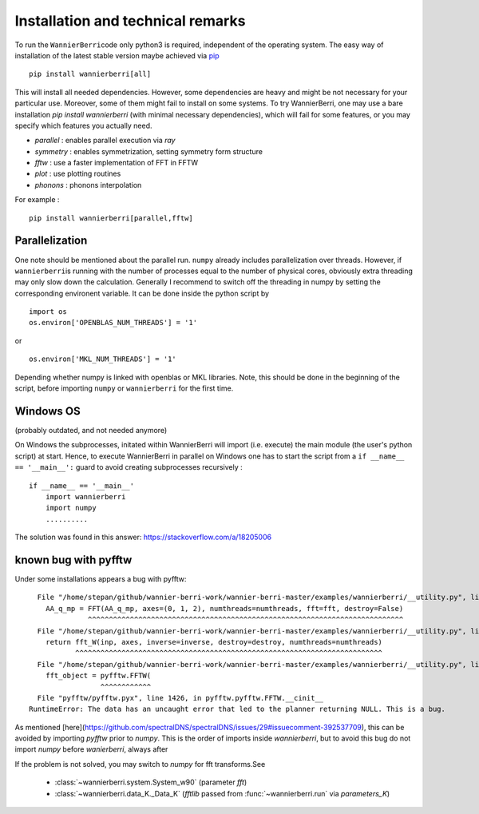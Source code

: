 **********************************
Installation and technical remarks
**********************************

To run the ``WannierBerri``\ code only python3 is required, independent of the
operating system. The easy way of installation of the latest stable
version maybe achieved via `pip <https://pypi.org/project/wannierberri/>`_

::

   pip install wannierberri[all]

This will install all needed dependencies. However, some dependencies are heavy
and might be not necessary for your particular use. Moreover, some of them might fail
to install on some systems. To try WannierBerri, one may use a bare installation 
`pip install wannierberri` (with minimal necessary dependencies), which will fail
for some features, or you may specify which features you actually need.

* `parallel` : enables parallel execution via `ray`
* `symmetry` : enables symmetrization, setting symmetry form structure
* `fftw`     : use a faster implementation of FFT in FFTW
* `plot`     : use plotting routines
* `phonons`  : phonons interpolation


For example : 

::

   pip install wannierberri[parallel,fftw]


Parallelization
----------------
One note should be mentioned about the parallel run. ``numpy`` already
includes parallelization over threads. However, if ``wannierberri``\ is
running with the number of processes equal to the number of physical
cores, obviously extra threading may only slow down the calculation.
Generally I recommend to switch off the threading in numpy by setting
the corresponding environent variable. It can be done inside the python
script by

::

   import os
   os.environ['OPENBLAS_NUM_THREADS'] = '1'

or

::

   os.environ['MKL_NUM_THREADS'] = '1'  

Depending whether numpy is linked with openblas or MKL libraries. Note,
this should be done in the beginning of the script, before importing
``numpy`` or ``wannierberri`` for the first time.


Windows OS
----------

(probably outdated, and not needed anymore)

On Windows the subprocesses, initated within WannierBerri  will import (i.e. execute) the main module (the user's python script) at start. 
Hence, to execute WannierBerri in parallel on Windows one has to start the script from a  ``if __name__ == '__main__':`` guard to avoid creating subprocesses recursively : 

::

    if __name__ == '__main__'
        import wannierberri
        import numpy
        ..........


The solution was found in this answer:  `<https://stackoverflow.com/a/18205006>`_


.. _sec-pyfftw:

known bug with pyfftw
----------------------

Under some installations appears a bug with pyfftw:

::

      File "/home/stepan/github/wannier-berri-work/wannier-berri-master/examples/wannierberri/__utility.py", line 152, in fourier_q_to_R
        AA_q_mp = FFT(AA_q_mp, axes=(0, 1, 2), numthreads=numthreads, fft=fft, destroy=False)
                  ^^^^^^^^^^^^^^^^^^^^^^^^^^^^^^^^^^^^^^^^^^^^^^^^^^^^^^^^^^^^^^^^^^^^^^^^^^^
      File "/home/stepan/github/wannier-berri-work/wannier-berri-master/examples/wannierberri/__utility.py", line 138, in FFT
        return fft_W(inp, axes, inverse=inverse, destroy=destroy, numthreads=numthreads)
               ^^^^^^^^^^^^^^^^^^^^^^^^^^^^^^^^^^^^^^^^^^^^^^^^^^^^^^^^^^^^^^^^^^^^^^^^^
      File "/home/stepan/github/wannier-berri-work/wannier-berri-master/examples/wannierberri/__utility.py", line 107, in fft_W
        fft_object = pyfftw.FFTW(
                     ^^^^^^^^^^^^
      File "pyfftw/pyfftw.pyx", line 1426, in pyfftw.pyfftw.FFTW.__cinit__
    RuntimeError: The data has an uncaught error that led to the planner returning NULL. This is a bug.


As mentioned [here](https://github.com/spectralDNS/spectralDNS/issues/29#issuecomment-392537709), this can be avoided by importing `pyfftw` prior to `numpy`.
This is the order of imports inside `wannierberri`, but to avoid this bug do not import `numpy` before `wanierberri`, always after

If the problem is not solved, you may switch to `numpy` for fft transforms.See 

    * :class:`~wannierberri.system.System_w90` (parameter `fft`)

    * :class:`~wannierberri.data_K._Data_K` (`fftlib` passed from :func:`~wannierberri.run` via `parameters_K`)